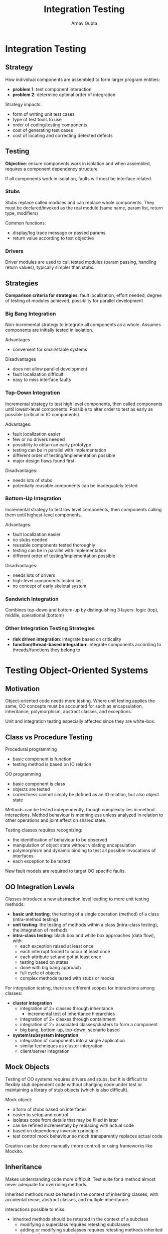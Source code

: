 #+title: Integration Testing
#+author: Arnav Gupta
#+LATEX_HEADER: \usepackage{parskip, darkmode}
#+LATEX_HEADER: \enabledarkmode

* Integration Testing
** Strategy
How individual components are assembled to form larger program entities:
- *problem 1*: test component interaction
- *problem 2*: determine optimal order of integration

Strategy impacts:
- form of writing unit test cases
- type of test tools to use
- order of coding/testing components
- cost of generating test cases
- cost of locating and correcting detected defects

** Testing
*Objective*: ensure components work in isolation and when assembled, requires
a component dependency structure

If all components work in isolation, faults will most be interface related.

*** Stubs
Stubs replace called modules and can replace whole components.
They must be declared/invoked as the real module (same name, param list,
return type, modifiers)

Common functions:
- display/log trace message or passed params
- return value according to test objective

*** Drivers
Driver modules are used to call tested modules (param passing, handling
return values), typically simpler than stubs.

** Strategies
*Comparison criteria for strategies*: fault localization, effort needed,
degree of testing of modules achieved, possiblity for parallel development

*** Big Bang Integration
Non-incremental strategy to integrate all components as a whole.
Assumes components are initially tested in isolation.

Advantages
- convenient for small/stable systems

Disadvantages
- does not allow parallel development
- fault localization difficult
- easy to miss interface faults

*** Top-Down Integration
Incremental strategy to test high level components, then called components
until lowest-level components.
Possible to alter order to test as early as possible (critical or IO components).

Advantages:
- fault localization easier
- few or no drivers needed
- possiblity to obtain an early prototype
- testing can be in parallel with implementation
- different order of testing/implementation possible
- major design flaws found first

Disadvantages:
- needs lots of stubs
- potentially reusable components can be inadequately tested

*** Bottom-Up Integration
Incremental strategy to test low level components, then components calling
them until highest-level components.

Advantages:
- fault localization easier
- no stubs needed
- reusable components tested thoroughly
- testing can be in parallel with implementation
- different order of testing/implementation possible

Disadvantages:
- needs lots of drivers
- high-level components tested last
- no concept of early skeletal system

*** Sandwich Integration
Combines top-down and bottom-up by distinguishing 3 layers: logic (top), middle,
operational (bottom)

*** Other Integration Testing Strategies
- *risk driven integration*: integrate based on criticality
- *function/thread-based integration*: integrate components according to
  threads/functions they belong to

* Testing Object-Oriented Systems
** Motivation
Object-oriented code needs more testing.
Where unit testing applies the same, OO concepts must be accounted for
such as encapsulation, inheritance, polymorphism, abstract classes, and exceptions.

Unit and integration testing especially affected since they are white-box.

** Class vs Procedure Testing
Procedural programming
- basic component is function
- testing method is based on IO relation

OO programming
- basic component is class
- objects are tested
- correctness cannot simply be defined as an IO relation, but also object state

Methods can be tested independently, though complexity lies in method interactions.
Method behaviour is meaningless unless analyzed in relation to other operations
and joint effect on shared state.

Testing classes requires recognizing:
- the identification of behaviour to be observed
- manipulation of object state without violating encapsulation
- polymorphism and dynamic binding to test all possible invocations of interfaces
- each exception to be tested

New fault models are required to target OO specific faults.

** OO Integration Levels
Classes introduce a new abstraction level leading to more unit testing methods:
- *basic unit testing*: the testing of a single operation (method)
  of a class (intra-method testing)
- *unit testing*: the testing of methods within a class (intra-class testing),
  the integration of methods
- *intra-class testing*: black box and white box approaches (data flow), with:
  - each exception raised at least once
  - each interrupt forced to occur at least once
  - each attribute set and got at least once
  - testing based on states
  - done with big bang approach
  - full cycle of objects
  - complex methods tested with stubs or mocks

For integration testing, there are different scopes for interactions among
classes:
- *cluster integration*
  - integration of 2+ classes through inheritance
    - incremental test of inheritance hierarchies
  - integration of 2+ clasxes through containment
  - integration of 2+ associated classes/clusters to form a component
  - big bang, bottom-up, top-down, scenario based
- *system/subsystem integration*
  - integration of components into a single application
  - similar techniques as cluster integration
  - client/server integration

** Mock Objects
Testing of OO systems requires drivers and stubs, but it is difficult to
flexibly stub dependent code without changing code under test or
maintaining a library of stub objects (which is also difficult).

Mock object:
- a form of stubs based on interfaces
- easier to setup and control
- isolates code from details that may be filled in later
- can be refined incrementally by replacing with actual code
- based on dependency inversion principle
- test control mock behaviour so mock transparently replaces actual code

Creation can be done manually (more control) or using frameworks like Mockito.

** Inheritance
Makes understanding code more difficult. Test suite for a method almost never
adequate for overriding methods.

Inherited methods must be tested in the context of inheriting classes,
with accidental reuse, abstract classes, and multiple inheritance.

Interactions possible to miss:
- inherited methods should be retested in the context of a subclass
  - modifying a superclass requires retesting subclasses
  - adding or modifying subclasses requires retesting methods inherited
    from each ancestor superclass
- overriding of methods
  - overriding subclass method has to be tested but different test
    sets are needed
  - reason 1: if test cases are derived from program structure
    (data and control flow), the structure of the overriding method
    may be different
  - reason 2: the overriding method behaviour could also be different
- integration and polymorphism
  - can make test sets grow exponentially

Coverage must be extended for inheritance to cover the level of
coverage in the context of each class as separate measurements.
100% inheritance means all code fully exercised in each
appropriate context.

** Abstract Classes
Cannot be instantiated but they define an interface and
behaviour that implementing classes must adhere to.
Must test abstract classes for functional compliance.

*Functional compliance*: a module's compliance with some
documented or published functional specification.

*** Abstract Test Pattern
Provides the following:
- a reusable way to build a test suite across descendants
- a test suite that can be reused for future descendants

Tests that define the /functionality/ of the interface belong in the
abstract test class. Test specific to an /implementation/ belong
in a concrete test class.

*Rule 1*
- write an abstract test class for every interface and
  abstract class
- an abstract test should have test cases that cannot
  be overridden
- should also have an abstract factory method for creating instances
  of the class to be tested

*Rule 2*
- write a concrete test class for every implementation
  of the interface (or abstract class)
- the concrete test class should extend the abstract test class
  and implement the factory method

** Cluster Integration
Needs a class dependency tree since the dependency structure
is not always that clear cut.

*** Big Bang
Recommmended only when the cluster is stable, small, and the components
are tightly coupled.

*** Bottom-Up
Most widely used technique: integrate classes starting from leaves
and moving up the depdendency tree

*** Top-Down
Widely used technique: integrate classes starting from the top and
moving down the dependency tree to leaves.

*** Scenario-Based
Describes interaction (collaboration) of classes, represented as
interaction diagrams.

Approach:
1. Map collaborations onto dependency tree
2. Choose a sequence to apply collaborations
3. Develop and run test exercising collaboration

** Integration Order Problem
Issues related to integration order:
- not advised to perform a big-bang integration (must be done stepwise,
  leading to stubs)
- not always feasible to construct a stub that is simpler than the
  code it simulates
- stub generation cannot be automated since it requires an
  understanding of the semantics of the simulated functions
- fault potential for some stubs may be the same or higher than
  real function
- minimizing the number of stubs to be developed should result
  in drastic savings
- class dependency graphs usually do not form simple hierarchies
  but complex networks
- most OO systems have strong connectivity and cyclic interdependencies

*** Kung et al Strategy
Aims at producing a partial ordering of testing levels based on class
diagrams.

Classes under test at given level should only depend on classes
previously tested, no stub required since previously tested
classes can be included in subsequent testing levels.

Class dependency info can either come from reverse engineering or
design documentation.

Dynamic relationships between classes are not taken into account by Kung et al.

Some testing levels become infeasible because of abstract classes.

*** Object Relation Diagram
Uses static info only.
The ORD for a program $P$ is an edge-labelled graph where the nodes
represent the classes in $P$ and the edges represent the
inheritance, composition, and association relations.

For any two classes:
- edge labelled I means subclass to superclass
- edge labelled C means from  composed of to
- edge labelled A means from associates with to

Identiy the effect of a class change at the class level using a CFW.
CFW($X$) for a class $X$: set of classes that could be
affected by a change to class $X$ (should be retested)

Assuming the ORD is not modfied by the change, for adequate testing
CFW($X$) has to include subclasses of $X$, classes composed with $X$, and
classes associated with $X$.

Can be defined from UML (more straightforward) or source code.

CFW($X$) contains all the classes such that there is a directed path from
them to $X$ in the ORD.

Test order provides the tester with a road map for conducting integration
testing. Desirable order is the one that minimizes the number of stubs
or stubbing effort.
- test independent classes first, then dependent classes based on their
  relationships
- similarly a subclass would be tested after its superclasses

*Order of Acyclic ORDs*:
can generate a test order that ensures that $X$ is tested before all classes
of CFW($X$), so stubs are not required (simply a topological sort)

*Order of Cyclic ORDs*:
topological sort cannot be applied, so this requires cycle breaking

*Cluster*: maximal set of nodes that are mutually reachable through the relation
(strongly connected component)

*Cycle breaking*: identify and remove an edge from a cluster until the graph
becomes acyclic
- each deletion results in at least one stub
  - cannot be a parent class
  - should not be a composition
  - association is good for deletion, every directed cycle always contains
    at least one association edge

